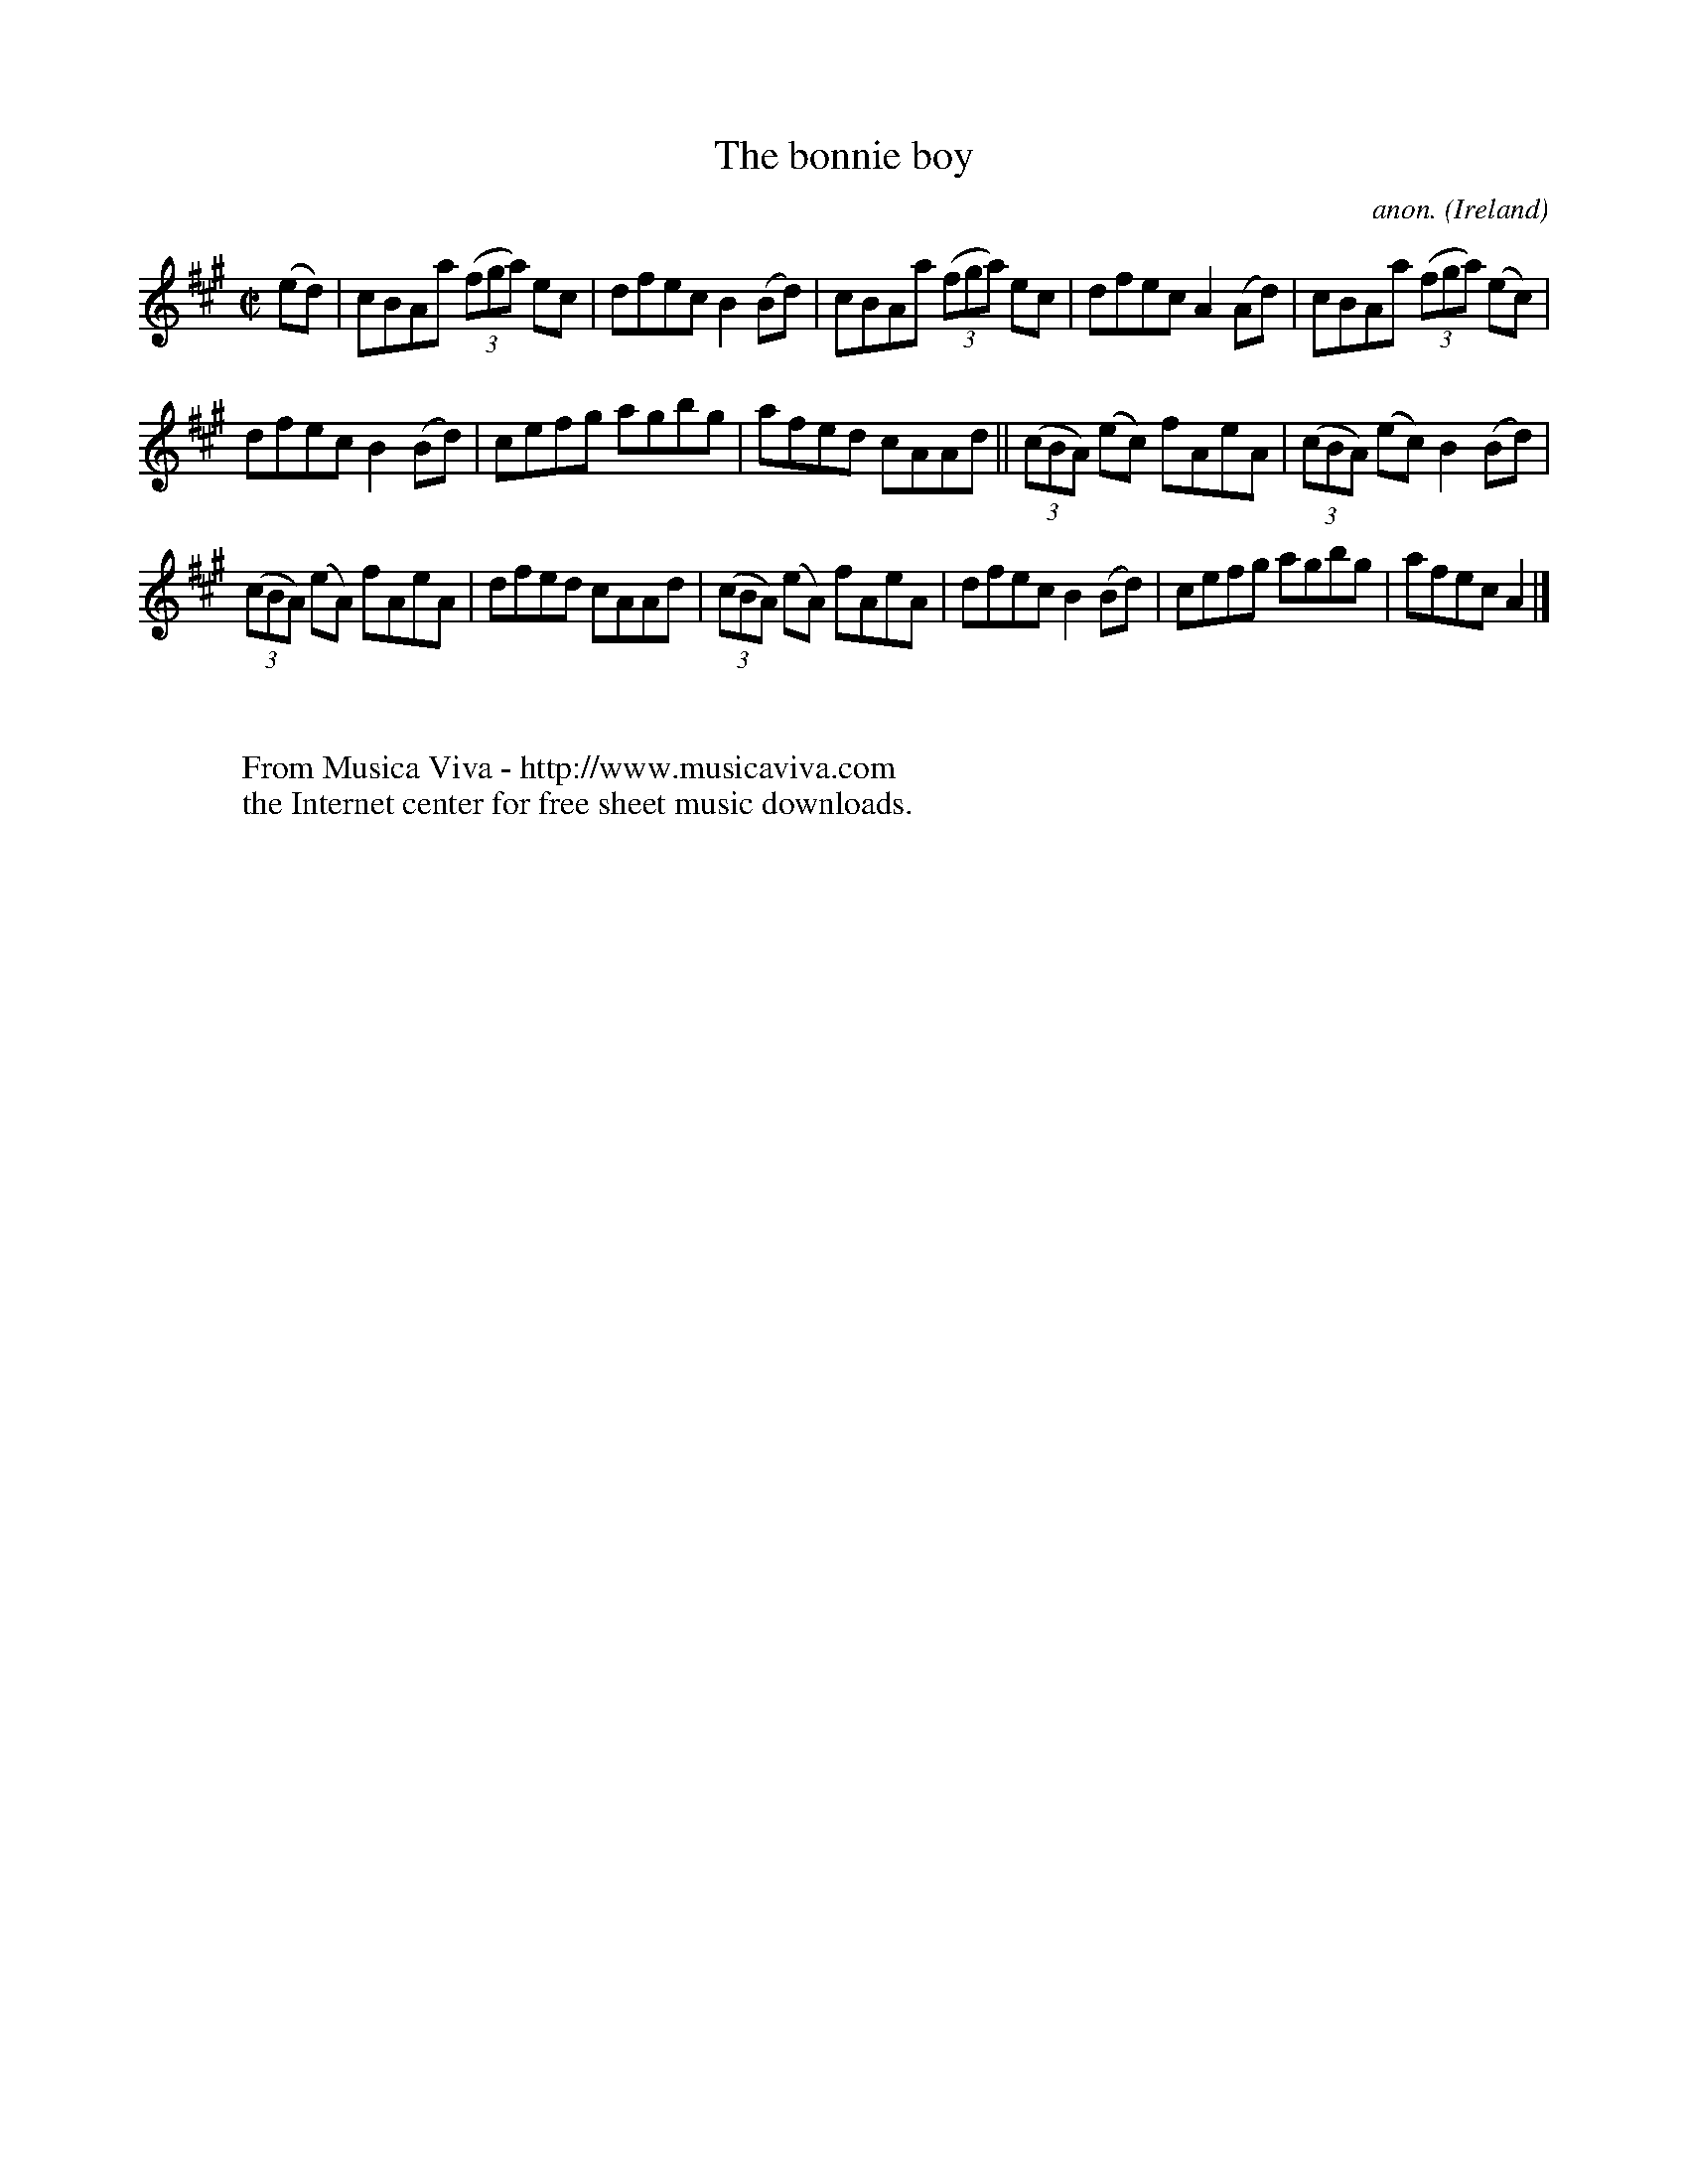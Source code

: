 X:675
T:The bonnie boy
C:anon.
O:Ireland
B:Francis O'Neill: "The Dance Music of Ireland" (1907) no. 675
R:Reel
Z:Transcribed by Frank Nordberg - http://www.musicaviva.com
F:http://www.musicaviva.com/abc/tunes/ireland/oneill-1001/0675/oneill-1001-0675-1.abc
M:C|
L:1/8
K:A
(ed)|cBAa (3(fga) ec|dfec B2(Bd)|cBAa (3(fga) ec|dfec A2(Ad)|cBAa (3(fga) (ec)|
dfec B2(Bd)|cefg agbg|afed cAAd||(3(cBA) (ec) fAeA|(3(cBA) (ec) B2(Bd)|
(3(cBA) (eA) fAeA|dfed cAAd|(3(cBA) (eA) fAeA|dfec B2(Bd)|cefg agbg|afec A2|]
W:
W:
W:  From Musica Viva - http://www.musicaviva.com
W:  the Internet center for free sheet music downloads.
